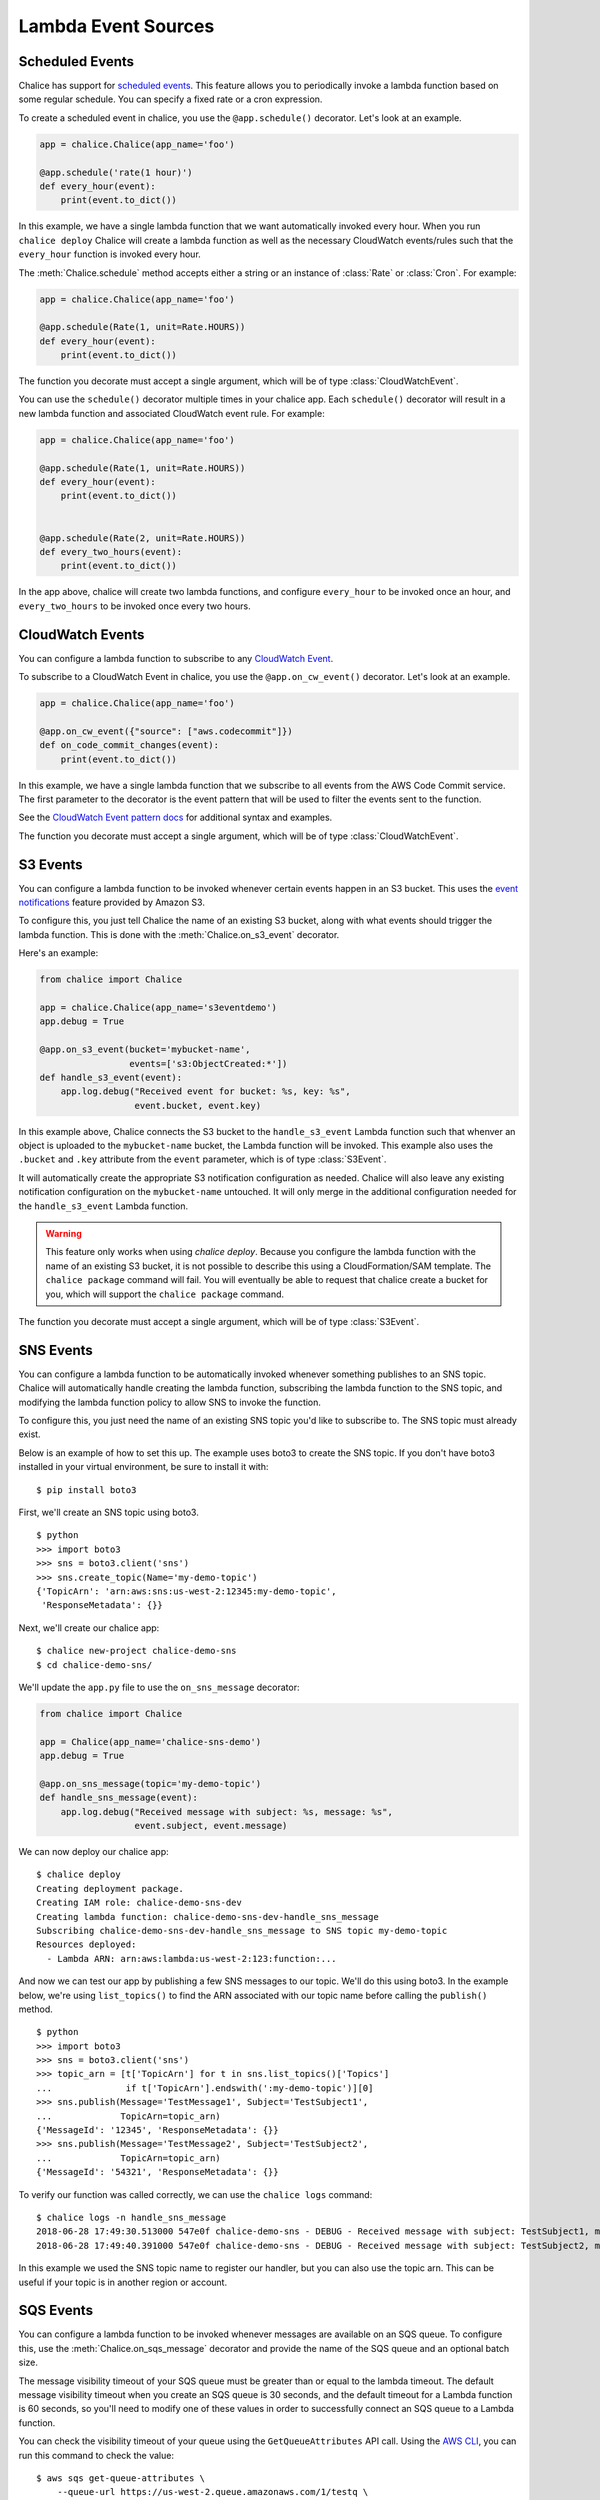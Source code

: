 ====================
Lambda Event Sources
====================


.. _scheduled-events:

Scheduled Events
================

Chalice has support for `scheduled events`_.  This feature allows you to
periodically invoke a lambda function based on some regular schedule.  You can
specify a fixed rate or a cron expression.

To create a scheduled event in chalice, you use the ``@app.schedule()``
decorator.  Let's look at an example.


.. code-block:: python

    app = chalice.Chalice(app_name='foo')

    @app.schedule('rate(1 hour)')
    def every_hour(event):
        print(event.to_dict())


In this example, we have a single lambda function that we want automatically
invoked every hour.  When you run ``chalice deploy`` Chalice will create a
lambda function as well as the necessary CloudWatch events/rules such that the
``every_hour`` function is invoked every hour.

The :meth:`Chalice.schedule` method accepts either a string or an
instance of :class:`Rate` or :class:`Cron`.  For example:

.. code-block:: python

    app = chalice.Chalice(app_name='foo')

    @app.schedule(Rate(1, unit=Rate.HOURS))
    def every_hour(event):
        print(event.to_dict())


The function you decorate must accept a single argument,
which will be of type :class:`CloudWatchEvent`.

You can use the ``schedule()`` decorator multiple times
in your chalice app.  Each ``schedule()`` decorator will
result in a new lambda function and associated CloudWatch
event rule.  For example:


.. code-block:: python

    app = chalice.Chalice(app_name='foo')

    @app.schedule(Rate(1, unit=Rate.HOURS))
    def every_hour(event):
        print(event.to_dict())


    @app.schedule(Rate(2, unit=Rate.HOURS))
    def every_two_hours(event):
        print(event.to_dict())


In the app above, chalice will create two lambda functions,
and configure ``every_hour`` to be invoked once an hour,
and ``every_two_hours`` to be invoked once every two hours.


.. _cwe-events:

CloudWatch Events
==================

You can configure a lambda function to subscribe to
any `CloudWatch Event <https://amzn.to/2SCgWA6>`__.

To subscribe to a CloudWatch Event in chalice, you use the
``@app.on_cw_event()`` decorator.  Let's look at an example.


.. code-block:: python

    app = chalice.Chalice(app_name='foo')

    @app.on_cw_event({"source": ["aws.codecommit"]})
    def on_code_commit_changes(event):
        print(event.to_dict())

In this example, we have a single lambda function that we subscribe to all
events from the AWS Code Commit service. The first parameter to the decorator
is the event pattern that will be used to filter the events sent to the function.

See the `CloudWatch Event pattern docs <https://amzn.to/2OlqZso>`__
for additional syntax and examples.

The function you decorate must accept a single argument,
which will be of type :class:`CloudWatchEvent`.

.. _s3-events:

S3 Events
=========

You can configure a lambda function to be invoked whenever
certain events happen in an S3 bucket.  This uses the
`event notifications`_ feature provided by Amazon S3.

To configure this, you just tell Chalice the name of an existing
S3 bucket, along with what events should trigger the lambda function.
This is done with the :meth:`Chalice.on_s3_event` decorator.

Here's an example:

.. code-block:: python

    from chalice import Chalice

    app = chalice.Chalice(app_name='s3eventdemo')
    app.debug = True

    @app.on_s3_event(bucket='mybucket-name',
                     events=['s3:ObjectCreated:*'])
    def handle_s3_event(event):
        app.log.debug("Received event for bucket: %s, key: %s",
                      event.bucket, event.key)

In this example above, Chalice connects the S3 bucket to the
``handle_s3_event`` Lambda function such that whenver an object is uploaded
to the ``mybucket-name`` bucket, the Lambda function will be invoked.
This example also uses the ``.bucket`` and ``.key`` attribute from the
``event`` parameter, which is of type :class:`S3Event`.

It will automatically create the appropriate S3 notification configuration
as needed.  Chalice will also leave any existing notification configuration
on the ``mybucket-name`` untouched.  It will only merge in the additional
configuration needed for the ``handle_s3_event`` Lambda function.


.. warning::

  This feature only works when using `chalice deploy`.  Because you
  configure the lambda function with the name of an existing S3 bucket,
  it is not possible to describe this using a CloudFormation/SAM template.
  The ``chalice package`` command will fail.  You will eventually be able
  to request that chalice create a bucket for you, which will support
  the ``chalice package`` command.

The function you decorate must accept a single argument,
which will be of type :class:`S3Event`.

.. _sns-events:

SNS Events
==========

You can configure a lambda function to be automatically invoked whenever
something publishes to an SNS topic.  Chalice will automatically handle
creating the lambda function, subscribing the lambda function to the
SNS topic, and modifying the lambda function policy to allow SNS to invoke
the function.

To configure this, you just need the name of an existing SNS topic you'd
like to subscribe to.  The SNS topic must already exist.

Below is an example of how to set this up.  The example uses boto3 to
create the SNS topic.  If you don't have boto3 installed in your virtual
environment, be sure to install it with::

    $ pip install boto3

First, we'll create an SNS topic using boto3.

::

    $ python
    >>> import boto3
    >>> sns = boto3.client('sns')
    >>> sns.create_topic(Name='my-demo-topic')
    {'TopicArn': 'arn:aws:sns:us-west-2:12345:my-demo-topic',
     'ResponseMetadata': {}}

Next, we'll create our chalice app::

    $ chalice new-project chalice-demo-sns
    $ cd chalice-demo-sns/

We'll update the ``app.py`` file to use the ``on_sns_message`` decorator:

.. code-block:: python

    from chalice import Chalice

    app = Chalice(app_name='chalice-sns-demo')
    app.debug = True

    @app.on_sns_message(topic='my-demo-topic')
    def handle_sns_message(event):
        app.log.debug("Received message with subject: %s, message: %s",
                      event.subject, event.message)

We can now deploy our chalice app::

    $ chalice deploy
    Creating deployment package.
    Creating IAM role: chalice-demo-sns-dev
    Creating lambda function: chalice-demo-sns-dev-handle_sns_message
    Subscribing chalice-demo-sns-dev-handle_sns_message to SNS topic my-demo-topic
    Resources deployed:
      - Lambda ARN: arn:aws:lambda:us-west-2:123:function:...

And now we can test our app by publishing a few SNS messages to our topic.
We'll do this using boto3.  In the example below, we're using ``list_topics()``
to find the ARN associated with our topic name before calling the ``publish()``
method.

::

    $ python
    >>> import boto3
    >>> sns = boto3.client('sns')
    >>> topic_arn = [t['TopicArn'] for t in sns.list_topics()['Topics']
    ...              if t['TopicArn'].endswith(':my-demo-topic')][0]
    >>> sns.publish(Message='TestMessage1', Subject='TestSubject1',
    ...             TopicArn=topic_arn)
    {'MessageId': '12345', 'ResponseMetadata': {}}
    >>> sns.publish(Message='TestMessage2', Subject='TestSubject2',
    ...             TopicArn=topic_arn)
    {'MessageId': '54321', 'ResponseMetadata': {}}

To verify our function was called correctly, we can use the ``chalice logs``
command::

    $ chalice logs -n handle_sns_message
    2018-06-28 17:49:30.513000 547e0f chalice-demo-sns - DEBUG - Received message with subject: TestSubject1, message: TestMessage1
    2018-06-28 17:49:40.391000 547e0f chalice-demo-sns - DEBUG - Received message with subject: TestSubject2, message: TestMessage2

In this example we used the SNS topic name to register our handler, but you can
also use the topic arn. This can be useful if your topic is in another region
or account.


.. _sqs-events:

SQS Events
==========

You can configure a lambda function to be invoked whenever messages are
available on an SQS queue.  To configure this, use the
:meth:`Chalice.on_sqs_message` decorator and provide the name of the SQS queue
and an optional batch size.

The message visibility timeout of your SQS queue must be greater than or
equal to the lambda timeout.  The default message visibility timeout
when you create an SQS queue is 30 seconds, and the default timeout
for a Lambda function is 60 seconds, so you'll need to modify one of these
values in order to successfully connect an SQS queue to a Lambda function.

You can check the visibility timeout of your queue using the
``GetQueueAttributes`` API call.  Using the
`AWS CLI <https://docs.aws.amazon.com/cli/latest/reference/sqs/get-queue-attributes.html>`__,
you can run this command to check the value::

  $ aws sqs get-queue-attributes \
      --queue-url https://us-west-2.queue.amazonaws.com/1/testq \
      --attribute-names VisibilityTimeout
  {
      "Attributes": {
          "VisibilityTimeout": "30"
      }
  }

You can set the visibility timeout of your SQS queue using the
``SetQueueAttributes`` API call.  Again using the AWS CLI you can
run this command::

  $ aws sqs set-queue-attributes \
      --queue-url https://us-west-2.queue.amazonaws.com/1/testq \
      --attributes VisibilityTimeout=60

If you would prefer to change the timeout of your lambda function instead,
you can specify this timeout value using the ``lambda_timeout`` config key
if your ``.chalice/config.json`` file.
See :ref:`lambda-config` for a list of all supported lambda configuration
values in chalice.  In this example below, we're setting the timeout
of our ``handle_sqs_message`` lambda function to 30 seconds::

  $ cat .chalice/config.json
  {
    "stages": {
      "dev": {
        "lambda_functions": {
          "handle_sqs_message": {
            "lambda_timeout": 30
          }
        }
      }
    },
    "version": "2.0",
    "app_name": "chalice-sqs-demo"
  }


In this example below, we're connecting the ``handle_sqs_message`` lambda
function to the ``my-queue`` SQS queue.  Note that we are specifying the
queue name, not the queue URL or queue ARN.  If you are connecting your
lambda function to a FIFO queue, make sure you specify the ``.fifo``
suffix, e.g. ``my-queue.fifo``.

.. code-block:: python

    from chalice import Chalice

    app = chalice.Chalice(app_name='chalice-sqs-demo')
    app.debug = True

    @app.on_sqs_message(queue='my-queue', batch_size=1)
    def handle_sqs_message(event):
        for record in event:
            app.log.debug("Received message with contents: %s", record.body)


Whenever a message is sent to the SQS queue our function will be automatically
invoked.  The function argument is an :class:`SQSEvent` object, and each
``record`` in the example above is of type :class:`SQSRecord`.  Lambda takes
care of automatically scaling your function as needed.  See `Understanding
Scaling Behavior`_ for more information on how Lambda scaling works.

If your lambda functions completes without raising an exception, then
Lambda will automatically delete all the messages associated with the
:class:`SQSEvent`.  You don't need to manually call ``sqs.delete_message()``
in your lambda function.  If your lambda function raises an exception, then
Lambda won't delete any messages, and once the visibility timeout has been
reached, the messages will be available again in the SQS queue.  Note that
if you are using a batch size of more than one, the entire batch succeeds or
fails.  This means that it is possible for your lambda function to see
a message multiple times, even if it's successfully processed the message
previously.  There are a few options available to mitigate this:

* Use a batch size of 1 (the default value).
* Use a separate data store to check if you've already processed an SQS
  message.  You can use services such as Amazon DynamoDB or Amazon ElastiCache.
* Manually call ``sqs.delete_message()`` in your Lambda function once you've
  successfully processed a message.

For more information on Lambda and SQS,
see the `AWS documentation`_.

.. _event notifications: https://docs.aws.amazon.com/AmazonS3/latest/dev/NotificationHowTo.html
.. _AWS documentation: https://docs.aws.amazon.com/lambda/latest/dg/with-sqs.html
.. _Understanding Scaling Behavior: https://docs.aws.amazon.com/lambda/latest/dg/scaling.html

